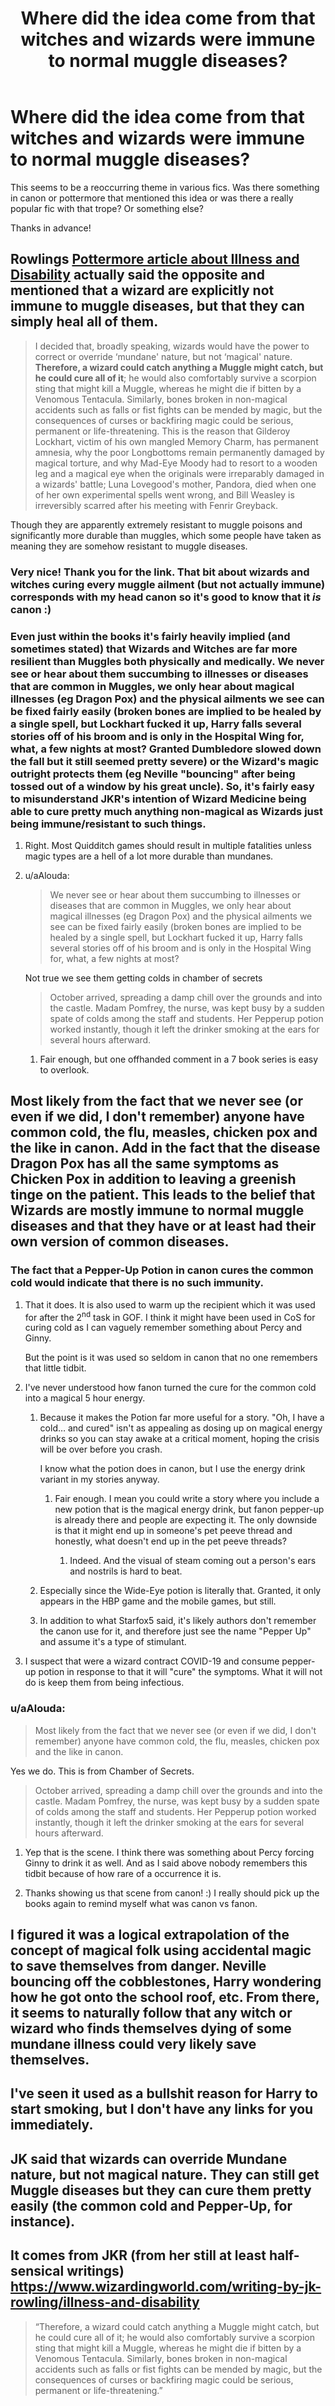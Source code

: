 #+TITLE: Where did the idea come from that witches and wizards were immune to normal muggle diseases?

* Where did the idea come from that witches and wizards were immune to normal muggle diseases?
:PROPERTIES:
:Author: Efficient_Assistant
:Score: 17
:DateUnix: 1584784748.0
:DateShort: 2020-Mar-21
:FlairText: Discussion
:END:
This seems to be a reoccurring theme in various fics. Was there something in canon or pottermore that mentioned this idea or was there a really popular fic with that trope? Or something else?

Thanks in advance!


** Rowlings [[https://www.wizardingworld.com/writing-by-jk-rowling/illness-and-disability][Pottermore article about Illness and Disability]] actually said the opposite and mentioned that a wizard are explicitly not immune to muggle diseases, but that they can simply heal all of them.

#+begin_quote
  I decided that, broadly speaking, wizards would have the power to correct or override ‘mundane' nature, but not ‘magical' nature. *Therefore, a wizard could catch anything a Muggle might catch, but he could cure all of it*; he would also comfortably survive a scorpion sting that might kill a Muggle, whereas he might die if bitten by a Venomous Tentacula. Similarly, bones broken in non-magical accidents such as falls or fist fights can be mended by magic, but the consequences of curses or backfiring magic could be serious, permanent or life-threatening. This is the reason that Gilderoy Lockhart, victim of his own mangled Memory Charm, has permanent amnesia, why the poor Longbottoms remain permanently damaged by magical torture, and why Mad-Eye Moody had to resort to a wooden leg and a magical eye when the originals were irreparably damaged in a wizards' battle; Luna Lovegood's mother, Pandora, died when one of her own experimental spells went wrong, and Bill Weasley is irreversibly scarred after his meeting with Fenrir Greyback.
#+end_quote

Though they are apparently extremely resistant to muggle poisons and significantly more durable than muggles, which some people have taken as meaning they are somehow resistant to muggle diseases.
:PROPERTIES:
:Author: aAlouda
:Score: 32
:DateUnix: 1584789946.0
:DateShort: 2020-Mar-21
:END:

*** Very nice! Thank you for the link. That bit about wizards and witches curing every muggle ailment (but not actually immune) corresponds with my head canon so it's good to know that it /is/ canon :)
:PROPERTIES:
:Author: Efficient_Assistant
:Score: 1
:DateUnix: 1584855558.0
:DateShort: 2020-Mar-22
:END:


*** Even just within the books it's fairly heavily implied (and sometimes stated) that Wizards and Witches are far more resilient than Muggles both physically and medically. We never see or hear about them succumbing to illnesses or diseases that are common in Muggles, we only hear about magical illnesses (eg Dragon Pox) and the physical ailments we see can be fixed fairly easily (broken bones are implied to be healed by a single spell, but Lockhart fucked it up, Harry falls several stories off of his broom and is only in the Hospital Wing for, what, a few nights at most? Granted Dumbledore slowed down the fall but it still seemed pretty severe) or the Wizard's magic outright protects them (eg Neville "bouncing" after being tossed out of a window by his great uncle). So, it's fairly easy to misunderstand JKR's intention of Wizard Medicine being able to cure pretty much anything non-magical as Wizards just being immune/resistant to such things.
:PROPERTIES:
:Author: darkpothead
:Score: 1
:DateUnix: 1584858268.0
:DateShort: 2020-Mar-22
:END:

**** Right. Most Quidditch games should result in multiple fatalities unless magic types are a hell of a lot more durable than mundanes.
:PROPERTIES:
:Author: horrorshowjack
:Score: 2
:DateUnix: 1584951570.0
:DateShort: 2020-Mar-23
:END:


**** u/aAlouda:
#+begin_quote
  We never see or hear about them succumbing to illnesses or diseases that are common in Muggles, we only hear about magical illnesses (eg Dragon Pox) and the physical ailments we see can be fixed fairly easily (broken bones are implied to be healed by a single spell, but Lockhart fucked it up, Harry falls several stories off of his broom and is only in the Hospital Wing for, what, a few nights at most?
#+end_quote

Not true we see them getting colds in chamber of secrets

#+begin_quote
  October arrived, spreading a damp chill over the grounds and into the castle. Madam Pomfrey, the nurse, was kept busy by a sudden spate of colds among the staff and students. Her Pepperup potion worked instantly, though it left the drinker smoking at the ears for several hours afterward.
#+end_quote
:PROPERTIES:
:Author: aAlouda
:Score: 1
:DateUnix: 1584861218.0
:DateShort: 2020-Mar-22
:END:

***** Fair enough, but one offhanded comment in a 7 book series is easy to overlook.
:PROPERTIES:
:Author: darkpothead
:Score: 2
:DateUnix: 1584861308.0
:DateShort: 2020-Mar-22
:END:


** Most likely from the fact that we never see (or even if we did, I don't remember) anyone have common cold, the flu, measles, chicken pox and the like in canon. Add in the fact that the disease Dragon Pox has all the same symptoms as Chicken Pox in addition to leaving a greenish tinge on the patient. This leads to the belief that Wizards are mostly immune to normal muggle diseases and that they have or at least had their own version of common diseases.
:PROPERTIES:
:Author: HHrPie
:Score: 15
:DateUnix: 1584785919.0
:DateShort: 2020-Mar-21
:END:

*** The fact that a Pepper-Up Potion in canon cures the common cold would indicate that there is no such immunity.
:PROPERTIES:
:Author: Starfox5
:Score: 16
:DateUnix: 1584786911.0
:DateShort: 2020-Mar-21
:END:

**** That it does. It is also used to warm up the recipient which it was used for after the 2^{nd} task in GOF. I think it might have been used in CoS for curing cold as I can vaguely remember something about Percy and Ginny.

But the point is it was used so seldom in canon that no one remembers that little tidbit.
:PROPERTIES:
:Author: HHrPie
:Score: 5
:DateUnix: 1584787822.0
:DateShort: 2020-Mar-21
:END:


**** I've never understood how fanon turned the cure for the common cold into a magical 5 hour energy.
:PROPERTIES:
:Author: Kingsonne
:Score: 3
:DateUnix: 1584805607.0
:DateShort: 2020-Mar-21
:END:

***** Because it makes the Potion far more useful for a story. "Oh, I have a cold... and cured" isn't as appealing as dosing up on magical energy drinks so you can stay awake at a critical moment, hoping the crisis will be over before you crash.

I know what the potion does in canon, but I use the energy drink variant in my stories anyway.
:PROPERTIES:
:Author: Starfox5
:Score: 7
:DateUnix: 1584807731.0
:DateShort: 2020-Mar-21
:END:

****** Fair enough. I mean you could write a story where you include a new potion that is the magical energy drink, but fanon pepper-up is already there and people are expecting it. The only downside is that it might end up in someone's pet peeve thread and honestly, what doesn't end up in the pet peeve threads?
:PROPERTIES:
:Author: Kingsonne
:Score: 4
:DateUnix: 1584811216.0
:DateShort: 2020-Mar-21
:END:

******* Indeed. And the visual of steam coming out a person's ears and nostrils is hard to beat.
:PROPERTIES:
:Author: Starfox5
:Score: 2
:DateUnix: 1584813364.0
:DateShort: 2020-Mar-21
:END:


***** Especially since the Wide-Eye potion is literally that. Granted, it only appears in the HBP game and the mobile games, but still.
:PROPERTIES:
:Author: dancortens
:Score: 1
:DateUnix: 1584854353.0
:DateShort: 2020-Mar-22
:END:


***** In addition to what Starfox5 said, it's likely authors don't remember the canon use for it, and therefore just see the name "Pepper Up" and assume it's a type of stimulant.
:PROPERTIES:
:Author: darkpothead
:Score: 1
:DateUnix: 1584858391.0
:DateShort: 2020-Mar-22
:END:


**** I suspect that were a wizard contract COVID-19 and consume pepper-up potion in response to that it will "cure" the symptoms. What it will not do is keep them from being infectious.
:PROPERTIES:
:Author: Krististrasza
:Score: 0
:DateUnix: 1584827978.0
:DateShort: 2020-Mar-22
:END:


*** u/aAlouda:
#+begin_quote
  Most likely from the fact that we never see (or even if we did, I don't remember) anyone have common cold, the flu, measles, chicken pox and the like in canon.
#+end_quote

Yes we do. This is from Chamber of Secrets.

#+begin_quote
  October arrived, spreading a damp chill over the grounds and into the castle. Madam Pomfrey, the nurse, was kept busy by a sudden spate of colds among the staff and students. Her Pepperup potion worked instantly, though it left the drinker smoking at the ears for several hours afterward.
#+end_quote
:PROPERTIES:
:Author: aAlouda
:Score: 8
:DateUnix: 1584789603.0
:DateShort: 2020-Mar-21
:END:

**** Yep that is the scene. I think there was something about Percy forcing Ginny to drink it as well. And as I said above nobody remembers this tidbit because of how rare of a occurrence it is.
:PROPERTIES:
:Author: HHrPie
:Score: 2
:DateUnix: 1584792607.0
:DateShort: 2020-Mar-21
:END:


**** Thanks showing us that scene from canon! :) I really should pick up the books again to remind myself what was canon vs fanon.
:PROPERTIES:
:Author: Efficient_Assistant
:Score: 1
:DateUnix: 1584855748.0
:DateShort: 2020-Mar-22
:END:


** I figured it was a logical extrapolation of the concept of magical folk using accidental magic to save themselves from danger. Neville bouncing off the cobblestones, Harry wondering how he got onto the school roof, etc. From there, it seems to naturally follow that any witch or wizard who finds themselves dying of some mundane illness could very likely save themselves.
:PROPERTIES:
:Author: shuffling-through
:Score: 3
:DateUnix: 1584805701.0
:DateShort: 2020-Mar-21
:END:


** I've seen it used as a bullshit reason for Harry to start smoking, but I don't have any links for you immediately.
:PROPERTIES:
:Author: Complete_Entry
:Score: 2
:DateUnix: 1584794983.0
:DateShort: 2020-Mar-21
:END:


** JK said that wizards can override Mundane nature, but not magical nature. They can still get Muggle diseases but they can cure them pretty easily (the common cold and Pepper-Up, for instance).
:PROPERTIES:
:Author: YOB1997
:Score: 2
:DateUnix: 1584821767.0
:DateShort: 2020-Mar-22
:END:


** It comes from JKR (from her still at least half-sensical writings) [[https://www.wizardingworld.com/writing-by-jk-rowling/illness-and-disability]]

#+begin_quote
  “Therefore, a wizard could catch anything a Muggle might catch, but he could cure all of it; he would also comfortably survive a scorpion sting that might kill a Muggle, whereas he might die if bitten by a Venomous Tentacula. Similarly, bones broken in non-magical accidents such as falls or fist fights can be mended by magic, but the consequences of curses or backfiring magic could be serious, permanent or life-threatening.”
#+end_quote
:PROPERTIES:
:Author: ceplma
:Score: 1
:DateUnix: 1584790246.0
:DateShort: 2020-Mar-21
:END:
